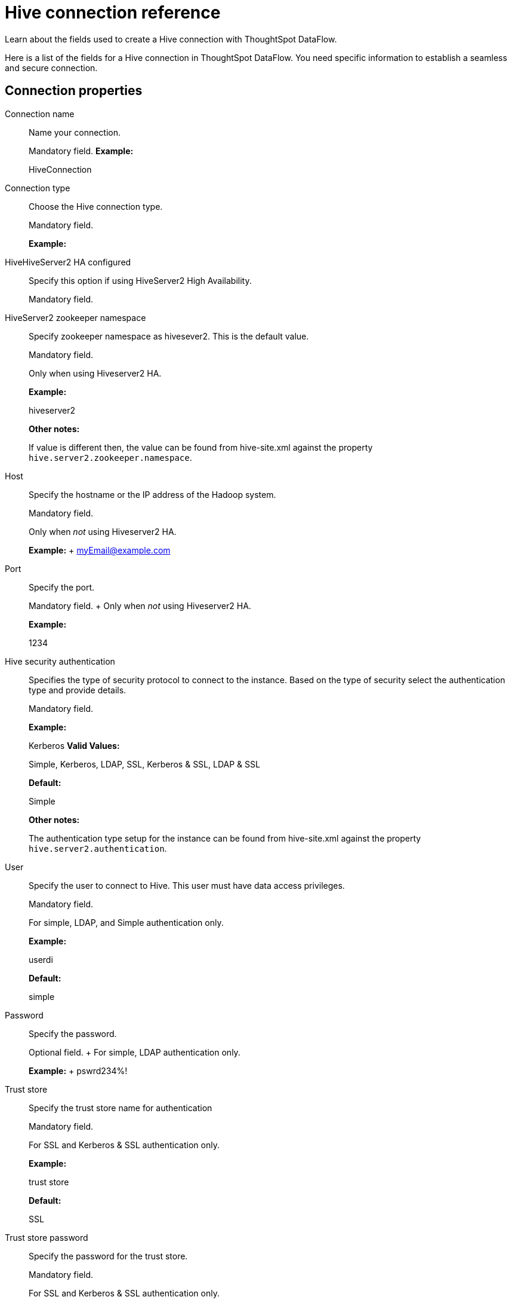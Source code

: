 = Hive connection reference
:last_updated: 06/19/2020

Learn about the fields used to create a Hive connection with ThoughtSpot DataFlow.

Here is a list of the fields for a Hive connection in ThoughtSpot DataFlow.
You need specific information to establish a seamless and secure connection.

== Connection properties
Connection name:: Name your connection.
+
Mandatory field.
*Example:*
+
HiveConnection

Connection type:: Choose the Hive connection type.
+
Mandatory field.
+
*Example:*
+
HiveHiveServer2 HA configured:: Specify this option if using HiveServer2 High Availability.
+
Mandatory field.

HiveServer2 zookeeper namespace:: Specify zookeeper namespace as hivesever2. This is the default value.
+
Mandatory field.
+
Only when using Hiveserver2 HA.
+
*Example:*
+
hiveserver2
+
*Other notes:*
+
If value is different then, the value can be found from hive-site.xml against the property `hive.server2.zookeeper.namespace`.

Host:: Specify the hostname or the IP address of the Hadoop system.
+
Mandatory field.
+
Only when _not_ using Hiveserver2 HA.
+
*Example:* + myEmail@example.com

Port:: Specify the port.
+
Mandatory field.
+ Only when _not_ using Hiveserver2 HA.
+
*Example:*
+
1234

Hive security authentication:: Specifies the type of security protocol to connect to the instance. Based on the type of security select the authentication type and provide details.
+
Mandatory field.
+
*Example:*
+
Kerberos *Valid Values:*
+
Simple, Kerberos, LDAP, SSL, Kerberos & SSL, LDAP & SSL
+
*Default:*
+
Simple
+
*Other notes:*
+
The authentication type setup for the instance can be found from hive-site.xml against the property `hive.server2.authentication`.

User:: Specify the user to connect to Hive. This user must have data access privileges.
+
Mandatory field.
+
For simple, LDAP, and Simple authentication only.
+
*Example:*
+
userdi
+
*Default:*
+
simple

Password:: Specify the password.
+
Optional field.
+ For simple, LDAP authentication only.
+
*Example:*
+ pswrd234%!

Trust store:: Specify the trust store name for authentication
+
Mandatory field.
+
For SSL and Kerberos & SSL authentication only.
+
*Example:*
+
trust store
+
*Default:*
+
SSL

Trust store password:: Specify the password for the trust store.
+
Mandatory field.
+
For SSL and Kerberos & SSL authentication only.
+
*Example:*
+
password
+
*Default:*
+
SSL

Hive transport mode:: Applicable only for hive process engine. This specifies the network protocol used for communicating between hive nodes.
+
Mandatory field.
+
*Example:*
+
binary
+
*Valid Values:*
+
Binary, HTTP
+
*Default:*
+
binary
+
*Other notes:*
+
The Hive transport mode can be identified from hive-site.xml against the property hive.server2.transport.mode.

HTTP path:: This is specified as an option when http transport mode is selected.
+
Mandatory field.
+
For HTTP transport mode only.
+
*Example:*
+
cliservice
+
*Valid Values:*
+
cliservice
+
*Default:*
+
cliservice
+
*Other notes:*
+
The HTTP Path value can be identified from `hive-site.xml` against the property `hive.server2.thrift.http.path`.

Hadoop distribution:: Provide the distribution of Hadoop being connected to.
+
Mandatory field.
+
*Example:*
+
Hortonworks
+
*Valid Values:*
+
CDH, Hortonworks, EMR
+
*Default:*
+
CDH

Distribution version:: Provide the version of the Distribution chosen above.
+
Mandatory field.
+
*Example:*
+
2.6.5
+
*Valid Values:*
+
Any Numeric value
+
*Default:*
+
6.3.x

Hadoop conf path:: By default, the system picks the Hadoop configuration files from the HDFS. To override, specify an alternate location.
Applies only when using configuration settings that are different from global Hadoop instance settings.
+
Mandatory field.
+
*Example:*
+
$DI_HOME/app/path
+
*Other notes:*
+
An instance where this could be needed is, if the hdfs is encrypted and the location of key files and password decrypt the files is available in the hadoop config files.

DFS HA configured:: Specify if using High Availability for DFS.
+
Optional field.
+
For Hadoop Extract only.
+
*Example:*
+
Checked

DFS name service:: Specify the logical name of the HDFS nameservice.
+
Mandatory field.
+
For DFS HA and Hadoop Extract only.
+
*Example:*
+
lahdfs *Other notes:*
+
It is available in hdfs-site.xml and defined as dfs.nameservices

DFS name node IDs:: Specify a comma-separated list of NameNode IDs.
System uses this property to determine all NameNodes in the cluster. XML property name is `dfs.ha.namenodes.dfs.nameservices`.
+
Mandatory field.
+
For DFS HA and Hadoop Extract only.
+
*Example:*
+
nn1, nn2

RPC address for namenode1:: Specify the fully-qualified RPC address for each listed NameNode. Defined as `dfs.namenode.rpc-address.dfs.nameservices.name node ID 1`.
+
Mandatory field.
+
For DFS HA and Hadoop Extract only.
+
*Example:*
+
lclabh.example.com:5678

RPC address for namenode2:: Specify the fully-qualified RPC address for each listed NameNode. Define as `dfs.namenode.rpc-address.dfs.nameservices.name node ID 2`.
+
Mandatory field.
+
For DFS HA and Hadoop Extract only.
+
*Example:*
+
lvclabh.example.com:9876

DFS host:: Specify the DFS hostname or the IP address.
+
Mandatory field.
+
For Hadoop Extract only, when _not_ using DFS HA.
+
*Example:* + myemail@example.com

DFS port:: Specify the associated DFS port.
+
Mandatory field.
+
For Hadoop Extract only, when _not_ using DFS HA.
+
*Example:*
+
1234

Default DFS location:: Specify the location for the default source/target location.
+
Mandatory field.
+
For Hadoop Extract only.
+
*Example:*
+ /tmp
Temp DFS location:: Specify the location for creating temp directory.
+
Mandatory field.
+
For Hadoop Extract only.
+
*Example:*
+
/tmp
DFS security authentication:: Select the type of security being enabled.
+
Mandatory field.
+
For Hadoop Extract only.
+
*Example:*
+
Kerberos
+
*Valid Values:*
+
Simple, Kerberos
+
*Default:*
+
simple

Hadoop RPC protection:: Hadoop cluster administrators control the quality of protection using the configuration parameter `hadoop.rpc.protection`.
+
Mandatory field.
+
When using Kerberos DFS security authentication _and_ Hadoop Extract.
+
*Example:*
+
none
+
*Valid Values:*
+
None, authentication, integrity, privacy
+
*Default:*
+
authentication
+
*Other notes:*
+
It is available in core-site.xml.

Hive principal:: Principal for authenticating hive services.
+
Mandatory field.
+
*Example:*
+
hive/host@lab.example.com
+
*Other notes:*
+
It is available in hive-site.xml

User principal:: To authenticate via a key-tab you must have supporting key-tab file which is generated by Kerberos Admin and also requires the user principal associated with Key-tab (Configured while enabling Kerberos).
+
Mandatory field.
*Example:*
+ labuser@labdp.example.com

User keytab:: To authenticate via a key-tab you must have supporting key-tab file which is generated by Kerberos Admin and also requires the user principal associated with Key-tab (Configured while enabling Kerberos).
+
Mandatory field.
+
*Example:*
+
/app/keytabs/labuser.keytab

KDC host:: Specify KDC Host Name where as KDC (Kerberos Key Distribution Center) is a service than runs on a domain controller server role (Configured from Kerbores configuration-/etc/krb5.conf)
+
Mandatory field.
*Example:*
+
example.example.com

Default realm:: A Kerberos realm is the domain over which a Kerberos authentication server has the authority to authenticate a user, host or service (Configured from Kerbores configuration-/etc/krb5.conf)
+
Mandatory field.
+
*Example:*
+
labhdp.example.com

Queue name:: Specify the queue name followed by a coma separated form in yarn.scheduler.capacity.root.queues.
+
Mandatory field.
+
For Hadoop Extract only.
+
*Example:*
+
default
+
*Other notes:*
+
It is available in capacity-scheduler.xml

YARN web UI port:: Yarn Providing web UI for yarn RM and by default 8088 in use.
+
Mandatory field.
+
For Hadoop Extract only. +
*Example:*
+
8088

Zookeeper quorum host:: Specify the value of hadoop.registry.zk.quorum from yarn-site.xml.
+
Mandatory field.
+
Only when _not_ using Hiveserver2 HA.
+
*Example:*
+
lvclhdp1.example.com:21,lvclabhdp12.example.com:81,lvclabhdp12.example.com:2093

Yarn timeline webapp host:: Specify the ip adress of yarn timeline service web application.
+
Mandatory field.
+
*Example:*
+
8188

Yarn timeline webapp port:: Specify the port associated with the yarn timeline service web application.
+
Mandatory field.
*Example:*
+
8190

Yarn timeline webapp version:: Specify the version associated with the yarn timeline service web application.
+
Mandatory field.
+
*Example:*
+
v1

JDBC options:: Specify the options associated with the JDBC URL.
+
Optional field.
+
*Example:*
+
`jdbc:sqlserver://[serverName[\instanceName][:portNumber]]`

== Sync properties

Data extraction mode:: Specify the extraction type.
+
Mandatory field.
*Example:*
+
Hadoop Extract *Valid Values:*
+
Hadoop Extract, JDBC
+
*Default:*
+
Hadoop Extract

Null value:: Specifies the string literal that should indicate the null value in the extracted data. During the data load the column value matching this string will be loaded as null in the target.
+
Mandatory field.
+
For Hadoop Extract only.
+
*Example:*
+
NULL *Valid Values:*
+
NULL *Default:*
+
NULL

Enclosing character:: Specify if the text columns in the source data needs to be enclosed in quotes.
+
Mandatory field.
*Example:*
+
DOUBLE
+
*Valid Values:*
+
SINGLE, DOUBLE
*Default:*
+
DOUBLE

Escape character:: Specify the escape character if using a text qualifier in the source data.
+
Mandatory field.
*Example:*
+
\"
*Valid Values:*
+
\\, Any ASCII character
*Default:*
+
\"

TS load options:: Specifies the parameters passed with the `tsload` command, in addition to the commands already included by the application.
The format for these parameters is:
+
` --<param_1_name> <optional_param_1_value>`
+
` --<param_2_name> <optional_param_2_value>`
+
Optional field.
+
*Example:*
+ --max_ignored_rows 0
+
*Valid Values:*
+
` --null_value "`
+
` --escape_character "`
+
` --max_ignored_rows 0`
+
*Default:*
+
--max_ignored_rows 0
